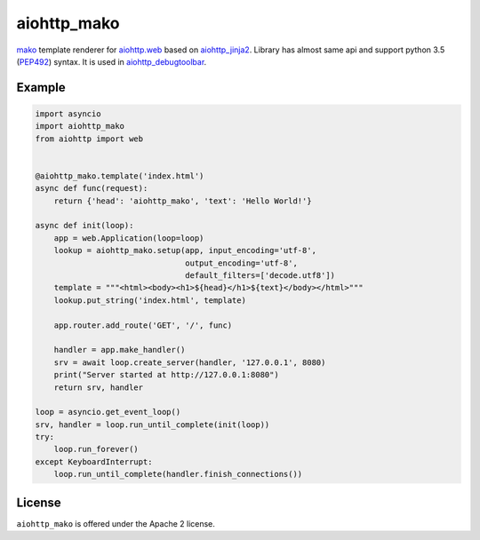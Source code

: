 aiohttp_mako
============
.. image:: https://travis-ci.org/aio-libs/aiohttp_mako.svg?branch=master
    :target: https://travis-ci.org/aio-libs/aiohttp_mako
.. image:: https://coveralls.io/repos/aio-libs/aiohttp_mako/badge.svg
    :target: https://coveralls.io/r/aio-libs/aiohttp_mako

mako_ template renderer for `aiohttp.web`__ based on aiohttp_jinja2_. Library
has almost same api and support python 3.5 (PEP492_) syntax. It is used in aiohttp_debugtoolbar_.

__ aiohttp_web_


Example 
-------

.. code:: python

    import asyncio
    import aiohttp_mako
    from aiohttp import web


    @aiohttp_mako.template('index.html')
    async def func(request):
        return {'head': 'aiohttp_mako', 'text': 'Hello World!'}

    async def init(loop):
        app = web.Application(loop=loop)
        lookup = aiohttp_mako.setup(app, input_encoding='utf-8',
                                    output_encoding='utf-8',
                                    default_filters=['decode.utf8'])
        template = """<html><body><h1>${head}</h1>${text}</body></html>"""
        lookup.put_string('index.html', template)

        app.router.add_route('GET', '/', func)

        handler = app.make_handler()
        srv = await loop.create_server(handler, '127.0.0.1', 8080)
        print("Server started at http://127.0.0.1:8080")
        return srv, handler

    loop = asyncio.get_event_loop()
    srv, handler = loop.run_until_complete(init(loop))
    try:
        loop.run_forever()
    except KeyboardInterrupt:
        loop.run_until_complete(handler.finish_connections())


License
-------

``aiohttp_mako`` is offered under the Apache 2 license.


.. _mako: http://www.makotemplates.org/
.. _aiohttp_jinja2: https://github.com/aio-libs/aiohttp_jinja2
.. _aiohttp_web: http://aiohttp.readthedocs.org/en/latest/web.html
.. _html_error_template: http://docs.makotemplates.org/en/latest/usage.html#mako.exceptions.html_error_template
.. _aiohttp_debugtoolbar: https://github.com/aio-libs/aiohttp_debugtoolbar
.. _PEP492: https://www.python.org/dev/peps/pep-0492/

